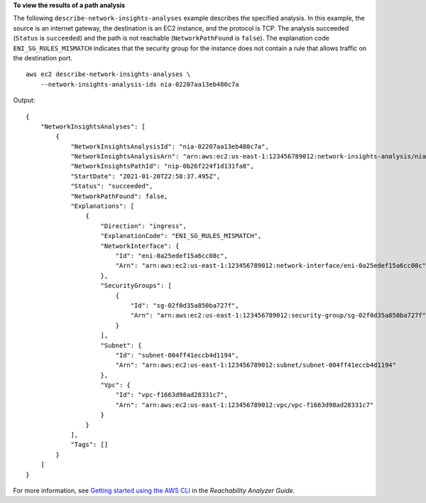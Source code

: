 **To view the results of a path analysis**

The following ``describe-network-insights-analyses`` example describes the specified analysis. In this example, the source is an internet gateway, the destination is an EC2 instance, and the protocol is TCP. The analysis succeeded (``Status`` is ``succeeded``) and the path is not reachable (``NetworkPathFound`` is ``false``). The explanation code ``ENI_SG_RULES_MISMATCH`` indicates that the security group for the instance does not contain a rule that allows traffic on the destination port. ::

    aws ec2 describe-network-insights-analyses \
        --network-insights-analysis-ids nia-02207aa13eb480c7a

Output::

    {
        "NetworkInsightsAnalyses": [
            {
                "NetworkInsightsAnalysisId": "nia-02207aa13eb480c7a",
                "NetworkInsightsAnalysisArn": "arn:aws:ec2:us-east-1:123456789012:network-insights-analysis/nia-02207aa13eb480c7a",
                "NetworkInsightsPathId": "nip-0b26f224f1d131fa8",
                "StartDate": "2021-01-20T22:58:37.495Z",
                "Status": "succeeded",
                "NetworkPathFound": false,
                "Explanations": [
                    {
                        "Direction": "ingress",
                        "ExplanationCode": "ENI_SG_RULES_MISMATCH",
                        "NetworkInterface": {
                            "Id": "eni-0a25edef15a6cc08c",
                            "Arn": "arn:aws:ec2:us-east-1:123456789012:network-interface/eni-0a25edef15a6cc08c"
                        },
                        "SecurityGroups": [
                            {
                                "Id": "sg-02f0d35a850ba727f",
                                "Arn": "arn:aws:ec2:us-east-1:123456789012:security-group/sg-02f0d35a850ba727f"
                            }
                        ],
                        "Subnet": {
                            "Id": "subnet-004ff41eccb4d1194",
                            "Arn": "arn:aws:ec2:us-east-1:123456789012:subnet/subnet-004ff41eccb4d1194"
                        },
                        "Vpc": {
                            "Id": "vpc-f1663d98ad28331c7",
                            "Arn": "arn:aws:ec2:us-east-1:123456789012:vpc/vpc-f1663d98ad28331c7"
                        }
                    }
                ],
                "Tags": []
            }
        ]
    }

For more information, see `Getting started using the AWS CLI <https://docs.aws.amazon.com/vpc/latest/reachability/getting-started-cli.html>`__ in the *Reachability Analyzer Guide*.

